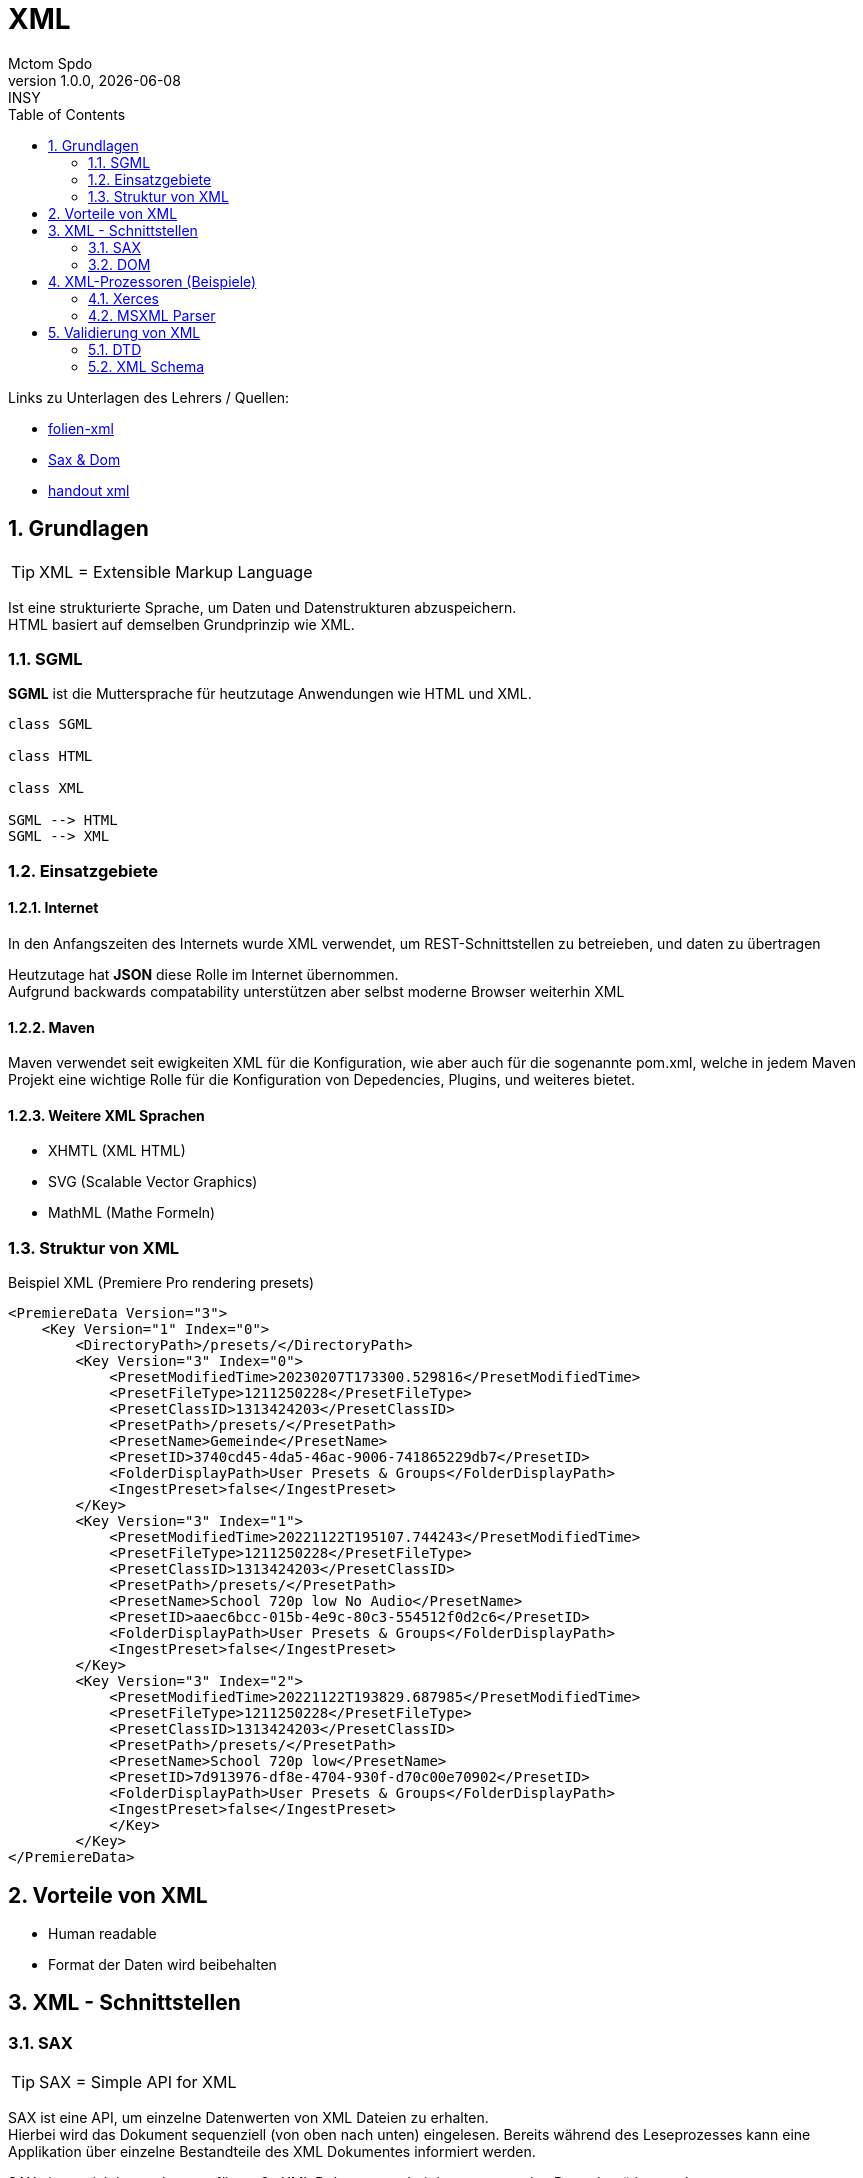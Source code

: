 = XML
Mctom Spdo
1.0.0, {docdate}: INSY
ifndef::imagesdir[:imagesdir: images]
:icons: font
:sectnums:
:toc: left
:stylesheet: ../../css/dark.css

Links zu Unterlagen des Lehrers / Quellen:

* link:folien-xml.pdf[folien-xml]
* link:SAX-DOM.pdf[Sax & Dom]
* link:xml.pdf[handout xml]

== Grundlagen

TIP: XML = Extensible Markup Language

Ist eine strukturierte Sprache, um Daten und Datenstrukturen abzuspeichern. +
HTML basiert auf demselben Grundprinzip wie XML.

=== SGML

**SGML** ist die Muttersprache für heutzutage Anwendungen wie HTML und XML.

[plantuml,xml-hierachy]
----

class SGML

class HTML

class XML

SGML --> HTML
SGML --> XML
----

=== Einsatzgebiete

==== Internet

In den Anfangszeiten des Internets wurde XML verwendet, um REST-Schnittstellen zu betreieben, und daten zu übertragen

Heutzutage hat **JSON** diese Rolle im Internet übernommen. +
Aufgrund backwards compatability unterstützen aber selbst moderne Browser weiterhin XML

==== Maven

Maven verwendet seit ewigkeiten XML für die Konfiguration, wie aber auch für die sogenannte pom.xml, welche in jedem Maven Projekt eine wichtige Rolle für die Konfiguration von Depedencies, Plugins, und weiteres bietet.

==== Weitere XML Sprachen

* XHMTL (XML HTML)
* SVG (Scalable Vector Graphics)
* MathML (Mathe Formeln)

=== Struktur von XML

.Beispiel XML (Premiere Pro rendering presets)
[source,xml]
----
<PremiereData Version="3">
    <Key Version="1" Index="0">
        <DirectoryPath>/presets/</DirectoryPath>
        <Key Version="3" Index="0">
            <PresetModifiedTime>20230207T173300.529816</PresetModifiedTime>
            <PresetFileType>1211250228</PresetFileType>
            <PresetClassID>1313424203</PresetClassID>
            <PresetPath>/presets/</PresetPath>
            <PresetName>Gemeinde</PresetName>
            <PresetID>3740cd45-4da5-46ac-9006-741865229db7</PresetID>
            <FolderDisplayPath>User Presets & Groups</FolderDisplayPath>
            <IngestPreset>false</IngestPreset>
        </Key>
        <Key Version="3" Index="1">
            <PresetModifiedTime>20221122T195107.744243</PresetModifiedTime>
            <PresetFileType>1211250228</PresetFileType>
            <PresetClassID>1313424203</PresetClassID>
            <PresetPath>/presets/</PresetPath>
            <PresetName>School 720p low No Audio</PresetName>
            <PresetID>aaec6bcc-015b-4e9c-80c3-554512f0d2c6</PresetID>
            <FolderDisplayPath>User Presets & Groups</FolderDisplayPath>
            <IngestPreset>false</IngestPreset>
        </Key>
        <Key Version="3" Index="2">
            <PresetModifiedTime>20221122T193829.687985</PresetModifiedTime>
            <PresetFileType>1211250228</PresetFileType>
            <PresetClassID>1313424203</PresetClassID>
            <PresetPath>/presets/</PresetPath>
            <PresetName>School 720p low</PresetName>
            <PresetID>7d913976-df8e-4704-930f-d70c00e70902</PresetID>
            <FolderDisplayPath>User Presets & Groups</FolderDisplayPath>
            <IngestPreset>false</IngestPreset>
            </Key>
        </Key>
</PremiereData>
----

== Vorteile von XML

* Human readable
* Format der Daten wird beibehalten

== XML - Schnittstellen

=== SAX

TIP: SAX = Simple API for XML

SAX ist eine API, um einzelne Datenwerten von XML Dateien zu erhalten. +
Hierbei wird das Dokument sequenziell (von oben nach unten) eingelesen.
Bereits während des Leseprozesses kann eine Applikation über einzelne Bestandteile des XML Dokumentes informiert werden.

SAX eignet sich besonders gut für große XML Dokumenten, bei denen nur wenige Daten benötigt werden.

=== DOM

TIP: DOM = Document Object Model

DOM ist eine standardisierte API für die Erstellung und Manipulation eines XML Information Sets. +
Hierbei wird das XML Dokument eingelesen, und in Entities im Hauptspeicher abgespeichert (parsing). +
Sollten nun Änderungen am Dokument vorgenommen werden, kann dieses ebenfalls wieder gespeichert werden (serialisieren).

DOM eignet sich besonders gut für kleiner XML Dokumenten, auf die oft Zugriffe erfolgen.
Ebenfalls ist es eine einfache Methode, XML Dokumente zu bearbeiten oder zu speichern.
Für einzelne Abfragen ist SAX besser geeignet. +
Ebenfalls kann es bei großen XML-Dokumenten vorkommen, dass der Hauptspeicher nicht ausreichend für das gesamte Dokument ist. Eine Lösung für dies ist, dass nur einzelne Teile einer XML-Datei in einem DOM angelegt werden.

Moderne Webbrowser parsen ein HTML Dokument in eine DOM, da diese sehr klein sind (wenige Megabyte), allerdings konstanten Zugriff auf dieser erforderlich ist.

== XML-Prozessoren (Beispiele)

=== Xerces

* Im Rahmen des Apache-Projektes entstanden.
* Validierende Parser für Java und C++
* DOM Level 1 & 2, wie auch SAX
* Unterstützung von XML Schemas und validierung

=== MSXML Parser

Microsoft XML Parser.

* DOM und SAX Prozessoren
* überprüfung von Konformität und Schema

== Validierung von XML

=== DTD

TIP: DTD = Document Type Definition

In einer DTD werden Grundregeln für die Struktur eines Dokumentes festgelegt:

.DTD Definition
[source,dtd]
----
<!-- DTD-Definition Adressen -->
<!ELEMENT address(vorname, name, strasse, plz, ort)>
<!ELEMENT vorname #PCDATA>
<!ELEMENT name #PCDATA>
<!ELEMENT strasse #PCDATA>
<!ELEMENT plz #PCDATA>
<!ELEMENT ort #PCDATA>
----

.DTD in XML
[source,xml]
----
<?xml version="1.0" encoding="iso-8859-2" ?>
<!DOCTYPE customers[
    <!ELEMENT customers (customer*)>
        <!ELEMENT customer (name, address+)>
            <!ELEMENT name (#PCDATA)>
            <!ELEMENT address (street, city, state?, postal)>
                <!ATTLIST address country NMTOKEN #REQUIRED> <.>
                <!ELEMENT street (#PCDATA)>
                <!ELEMENT city (#PCDATA)>
                <!ELEMENT state (#PCDATA)>
                <!ELEMENT postal (#PCDATA)>
]>
<customers>
    <customer>
        <name>Baeckerei Huber</name>
        <address country=" AT ">
            <street>Landstrasse 63</street>
            <city>Linz</city>
            <postal>4020</postal>
        </address>
    </customer>
<customer>
----
<1> Bei der Adresse muss ein Land angegeben sein!

Die Struktur der XML-Datei dar nicht von der DTD abweichen, sonst ist die XML-Datei ungültig:

Ein DTD kann auch in einem externen .DTD File gespeichert werden.

==== Nachteile von DTD:

* Eine weite Syntax für Entwickler
* Nicht erweiterbar
* schlechte Unterstützung von XML Namespaces
* schwache Unterstützung von Datentypen (numerisch?)
* geringe Möglichkeiten der exakten definition von Tags
* keine Erweiterbarkeit

=== XML Schema

[source,xml]
----
<?xml version="1.0" encoding="iso-8859-1"?> <.>
<xsd:schema xmlns:xsd="http://www.w3.org/2001/XMLSchema"> <.>
    <xsd:element name="Buch">
        <xsd:complexType>
            <xsd:sequence>
                <xsd:element name="Titel" type="xsd:string"/>
                <xsd:element name="Inhalt" type="xsd:string"/>
            </xsd:sequence>
        </xsd:complexType>
    </xsd:element>
</xsd:schema>
----
<.> Angabe der XML-Versionsnummer und des Encodings
<.> Angabe der Datenstrukturen innerhalb des XMLs


20

